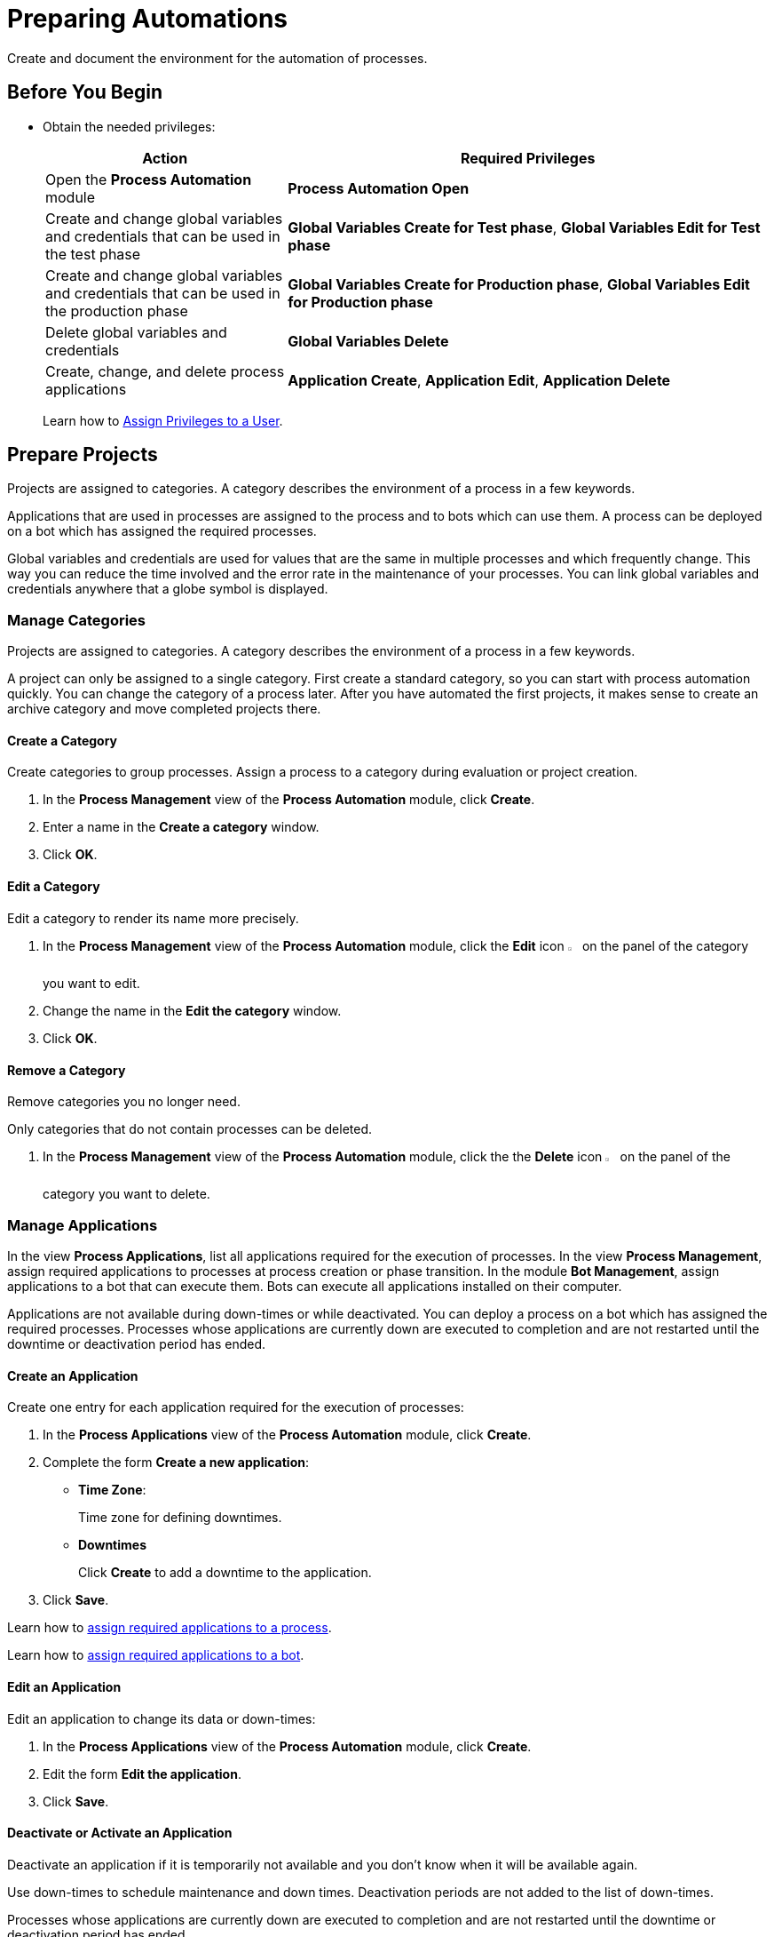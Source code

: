 = Preparing Automations

Create and document the environment for the automation of processes.

== Before You Begin

* Obtain the needed privileges:
+
[cols="1,2"]
|===
|*Action* |*Required Privileges*

|Open the *Process Automation* module
|*Process Automation Open*

|Create and change global variables and credentials that can be used in the test phase
|*Global Variables Create for Test phase*, *Global Variables Edit for Test phase*

|Create and change global variables and credentials that can be used in the production phase
|*Global Variables Create for Production phase*, *Global Variables Edit for Production phase*

|Delete global variables and credentials
|*Global Variables Delete*

|Create, change, and delete process applications
|*Application Create*, *Application Edit*, *Application Delete*

// Will be implemented in a future release?
//|Address the Global Variables via the RPA Public RESTful API
//|*REST API Global Variables/Credential Pool*

|===
+
Learn how to xref:usermanagement-manage.adoc#assign-privileges-to-a-user[Assign Privileges to a User].

== Prepare Projects

Projects are assigned to categories. A category describes the environment of a process in a few keywords.

Applications that are used in processes are assigned to the process and to bots which can use them. A process can be deployed on a bot which has assigned the required processes.

Global variables and credentials are used for values that are the same in multiple processes and which frequently change. This way you can reduce the time involved and the error rate in the maintenance of your processes. You can link global variables and credentials anywhere that a globe symbol is displayed.

=== Manage Categories

Projects are assigned to categories. A category describes the environment of a process in a few keywords.

A project can only be assigned to a single category. First create a standard category, so you can start with process automation quickly. You can change the category of a process later. After you have automated the first projects, it makes sense to create an archive category and move completed projects there.

==== Create a Category

Create categories to group processes. Assign a process to a category during evaluation or project creation.

. In the *Process Management* view of the *Process Automation* module, click *Create*.
. Enter a name in the *Create a category* window.
. Click *OK*.

==== Edit a Category

Edit a category to render its name more precisely.

. In the *Process Management* view of the *Process Automation* module, click the *Edit* icon image:edit-icon.png[pen-to-square symbol,1.5%,1.5%] on the panel of the category you want to edit.
. Change the name in the *Edit the category* window.
. Click *OK*.

==== Remove a Category

Remove categories you no longer need.

Only categories that do not contain processes can be deleted.

. In the *Process Management* view of the *Process Automation* module, click the the *Delete* icon image:delete-icon.png[trash symbol,1.5%,1.5%] on the panel of the category you want to delete.

=== Manage Applications

In the view *Process Applications*, list all applications required for the execution of processes. In the view *Process Management*, assign required applications to processes at process creation or phase transition. In the module *Bot Management*, assign applications to a bot that can execute them. Bots can execute all applications installed on their computer.

Applications are not available during down-times or while deactivated. You can deploy a process on a bot which has assigned the required processes. Processes whose applications are currently down are executed to completion and are not restarted until the downtime or deactivation period has ended.

==== Create an Application

Create one entry for each application required for the execution of processes:

. In the *Process Applications* view of the *Process Automation* module, click *Create*.
. Complete the form *Create a new application*:
+
* *Time Zone*:
+
Time zone for defining downtimes.
* *Downtimes*
+
Click *Create* to add a downtime to the application.
. Click *Save*.

Learn how to xref:myrpa-start.adoc#required-process-applications[assign required applications to a process].

Learn how to xref:botmanagement-manage.adoc#bot-assign-servicetimes-applications[assign required applications to a bot].

==== Edit an Application

Edit an application to change its data or down-times:

. In the *Process Applications* view of the *Process Automation* module, click *Create*.
. Edit the form *Edit the application*.
. Click *Save*.

==== Deactivate or Activate an Application

Deactivate an application if it is temporarily not available and you don't know when it will be available again.

Use down-times to schedule maintenance and down times. Deactivation periods are not added to the list of down-times.

Processes whose applications are currently down are executed to completion and are not restarted until the downtime or deactivation period has ended.

. In the *Process Applications* view of the *Process Automation* module, click the *Deactivate* icon image:deactivate-icon.png[toggle-on symbol,1.5%,1.5%] on the panel of the application you want to deactivate.

An *Inactive* label is shown beneath the logo of the application.

If a deactivated application becomes available again, you can activate it:

. In the *Process Applications* view of the *Process Automation* module, click the *Activate* icon image:activate-icon.png[toggle-off symbol,1.5%,1.5%] on the panel of the application you want to activate.

An *Active* label is shown beneath the logo of the application.

==== Remove an Application

Remove an application if it is no longer available.

. In the *Process Applications* view of the *Process Automation* module, click the the *Remove* icon image:delete-icon.png[trash symbol,1.5%,1.5%] on the panel of the application you want to remove.
. Confirm the removal.

The application is removed from all processes and RPA Bots to which it was assigned to without further confirmation.

== Prepare Deployment

=== Create Global Variables

A global variable consists of a name, a description, a type, and a value. It may be used in the test or the production phase.

Use global variables for values that are the same in multiple processes and which frequently change. This way you can reduce the time involved and the error rate in the maintenance of your processes.

You can link global variables anywhere that a globe symbol is displayed. A link symbol indicates an existing link. You can change and delete links.

Use descriptive names for global variables and only use the variables in an appropriate context. If, for example, the number 42 happens to be both the number of employees in your company and the answer to a different question, then create two global variables (number_employees and answer).

. In the *Global Variables* view of the *Process Automation* module, click *Create*.
. Complete the form *Create a New Global Variable*:
* *Phase affiliation*:
+
Phases in which the variable is permitted to be deployed. When users create or change the variable, each user's individual privileges determine which phases the user can select:
+
** *Test*:
+
The variable can be deployed in the Test phase.
+
** *Production*:
+
The variable can be deployed in the Production phase.

* *Type*:
+
Type of the global variable. The type of variable determines where it can be used. The original value defined in RPA Builder is typed. Select one of the following types:
+
** *Integer*:
+
An integer number.
** *Alphaumeric*:
+
A character string.
** *Boolean*:
+
A logical value. Set the checkmark in the *Value* checkbox for the value `true// and remove the checkmark for the value `false`.
** *Float*:
+
A floating-point number.
** *Coordinate*:
+
Combination of two integer values for an X-Y coordinate. Use global coordinates, for example, as an offset to determine a screen coordinate.
* *Value*:
+
You can only enter values of the specified type.

=== Create Credentials

Credentials store login data for applications or web services. They can be used with different processes. Passwords are encrypted.

. In the *Credential Pool* view of the *Process Automation* module, click *Create*.
. Complete the form *Create a New Credential*.
. Click *OK*.

== See also

* https://docs.aws.amazon.com/cli/latest/userguide/cli-configure-quickstart.html[AWS Configuration basics^]
//* https://docs.aws.amazon.com/cli/latest/userguide/cli-configure-files.html[AWS Configuration and credential file settings^]

* xref:processautomation-overview.adoc[Process Automation]
//* xref:processautomation-prepare.adoc[Preparing Process Automations]
* xref:processautomation-develop.adoc[Developing Process Automations]
* xref:processautomation-deploy.adoc[Deploying Process Automations]
